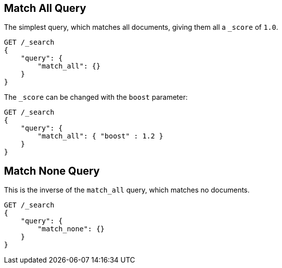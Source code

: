 [[query-dsl-match-all-query]]
== Match All Query

The simplest query, which matches all documents, giving them all a `_score`
of `1.0`.

[source,js]
--------------------------------------------------
GET /_search
{ 
    "query": {
        "match_all": {}
    }
}
--------------------------------------------------
// CONSOLE

The `_score` can be changed with the `boost` parameter:

[source,js]
--------------------------------------------------
GET /_search
{
    "query": {
        "match_all": { "boost" : 1.2 }
    }
}
--------------------------------------------------
// CONSOLE

[[query-dsl-match-none-query]]
[float]
== Match None Query

This is the inverse of the `match_all` query, which matches no documents.

[source,js]
--------------------------------------------------
GET /_search
{
    "query": {
        "match_none": {} 
    }
}
--------------------------------------------------
// CONSOLE
